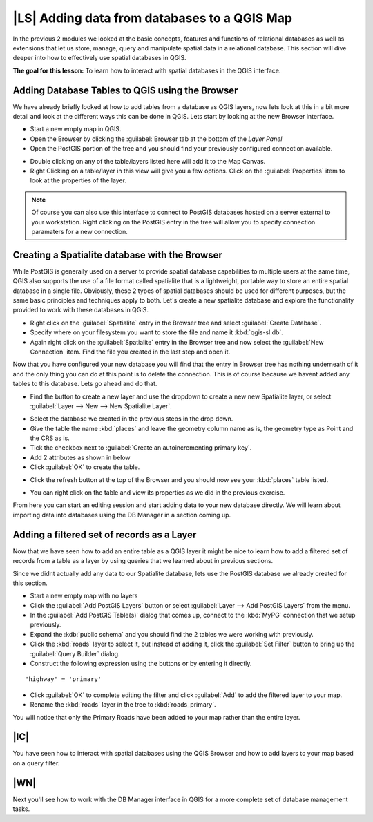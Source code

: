|LS| Adding data from databases to a QGIS Map 
===============================================================================

In the previous 2 modules we looked at the basic concepts, features and 
functions of relational databases as well as extensions that let us store, 
manage, query and manipulate spatial data in a relational database. This
section will dive deeper into how to effectively use spatial databases in QGIS. 

**The goal for this lesson:** To learn how to interact with spatial databases 
in the QGIS interface. 

Adding Database Tables to QGIS using the Browser
-------------------------------------------------------------------------------

We have already briefly looked at how to add tables from a database as QGIS 
layers, now lets look at this in a bit more detail and look at the different 
ways this can be done in QGIS. Lets start by looking at the new Browser
interface.

* Start a new empty map in QGIS.
* Open the Browser by clicking the :guilabel:`Browser tab at the bottom of the
  *Layer Panel*
* Open the PostGIS portion of the tree and you should find your previously
  configured connection available.

.. image:: /static/training_manual/databases/001.png
   :align: center

* Double clicking on any of the table/layers listed here will add it to the Map
  Canvas.

* Right Clicking on a table/layer in this view will give you a few options.
  Click on the :guilabel:`Properties` item to look at the properties of the 
  layer.

.. image:: /static/training_manual/databases/002.png
   :align: center


.. note:: Of course you can also use this interface to connect to PostGIS 
   databases hosted on a server external to your workstation. Right clicking
   on the PostGIS entry in the tree will allow you to specify connection
   paramaters for a new connection.

Creating a Spatialite database with the Browser
-------------------------------------------------------------------------------

While PostGIS is generally used on a server to provide spatial database
capabilities to multiple users at the same time, QGIS also supports the use of
a file format called spatialite that is a lightweight, portable way to 
store an entire spatial database in a single file. Obviously, these 2 types of
spatial databases should be used for different purposes, but the same basic
principles and techniques apply to both. Let's create a new spatialite database
and explore the functionality provided to work with these databases in QGIS.

* Right click on the :guilabel:`Spatialite` entry in the Browser tree and
  select :guilabel:`Create Database`.
* Specify where on your filesystem you want to store the file and name it 
  :kbd:`qgis-sl.db`.
* Again right click on the :guilabel:`Spatialite` entry in the Browser tree and
  now select the :guilabel:`New Connection` item. Find the file you created in
  the last step and open it.

Now that you have configured your new database you will find that the entry in
Browser tree has nothing underneath of it and the only thing you can do at this
point is to delete the connection. This is of course because we havent added
any tables to this database. Lets go ahead and do that.

* Find the button to create a new layer and use the dropdown to create a new 
  new Spatialite layer, or select :guilabel:`Layer --> New --> New Spatialite
  Layer`. 

.. image:: /static/training_manual/databases/003.png
   :align: center

* Select the database we created in the previous steps in the drop down.
* Give the table the name :kbd:`places` and leave the geometry column name as
  is, the geometry type as Point and the CRS as is.
* Tick the checkbox next to :guilabel:`Create an autoincrementing primary key`.
* Add 2 attributes as shown in below
* Click :guilabel:`OK` to create the table.

.. image:: /static/training_manual/databases/004.png
   :align: center

* Click the refresh button at the top of the Browser and you should now see
  your :kbd:`places` table listed.

.. image:: /static/training_manual/databases/005.png
   :align: center

* You can right click on the table and view its properties as we did in the
  previous exercise. 

From here you can start an editing session and start adding data to your new
database directly. We will learn about importing data into databases using 
the DB Manager in a section coming up.

Adding a filtered set of records as a Layer
-------------------------------------------------------------------------------

Now that we have seen how to add an entire table as a QGIS layer it might be
nice to learn how to add a filtered set of records from a table as a layer 
by using queries that we learned about in previous sections.

Since we didnt actually add any data to our Spatialite database, lets use the
PostGIS database we already created for this section.

* Start a new empty map with no layers
* Click the :guilabel:`Add PostGIS Layers` button or select :guilabel:`Layer
  --> Add PostGIS Layers` from the menu.
* In the :guilabel:`Add PostGIS Table(s)` dialog that comes up, connect to the
  :kbd:`MyPG` connection that we setup previously.
* Expand the :kdb:`public schema` and you should find the 2 tables we were
  working with previously.
* Click the :kbd:`roads` layer to select it, but instead of adding it, click
  the :guilabel:`Set Filter` button to bring up the :guilabel:`Query Builder`
  dialog. 
* Construct the following expression using the buttons or by entering it directly.

::

  "highway" = 'primary'

.. image:: /static/training_manual/databases/006.png
   :align: center

* Click :guilabel:`OK` to complete editing the filter and click :guilabel:`Add`
  to add the filtered layer to your map.
* Rename the :kbd:`roads` layer in the tree to :kbd:`roads_primary`.

You will notice that only the Primary Roads have been added to your map rather
than the entire layer.

|IC|
-------------------------------------------------------------------------------

You have seen how to interact with spatial databases using the QGIS Browser and 
how to add layers to your map based on a query filter.

|WN|
-------------------------------------------------------------------------------

Next you'll see how to work with the DB Manager interface in QGIS for a more
complete set of database management tasks.
